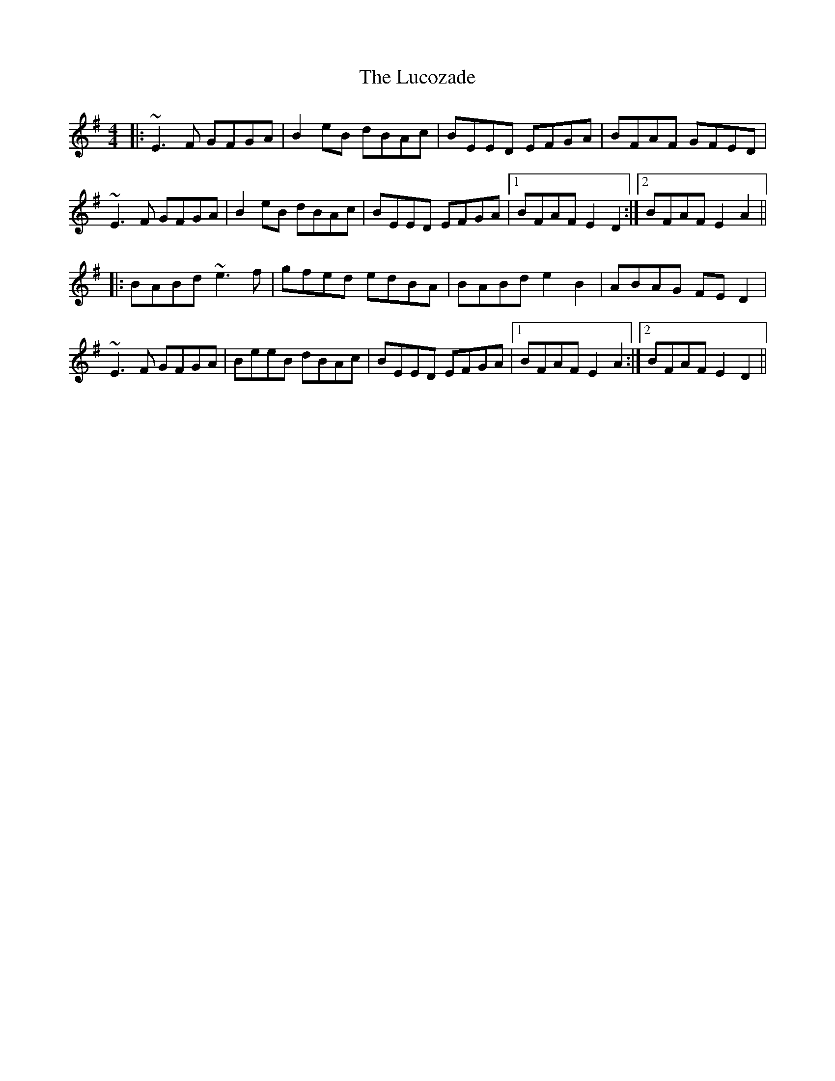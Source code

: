 X: 24475
T: Lucozade, The
R: reel
M: 4/4
K: Eminor
|:~E3F GFGA|B2eB dBAc|BEED EFGA|BFAF GFED|
~E3F GFGA|B2eB dBAc|BEED EFGA|1 BFAF E2D2:|2 BFAF E2A2||
|:BABd ~e3f|gfed edBA|BABd e2B2|ABAG FED2|
~E3F GFGA|BeeB dBAc|BEED EFGA|1 BFAF E2A2:|2 BFAF E2D2||

